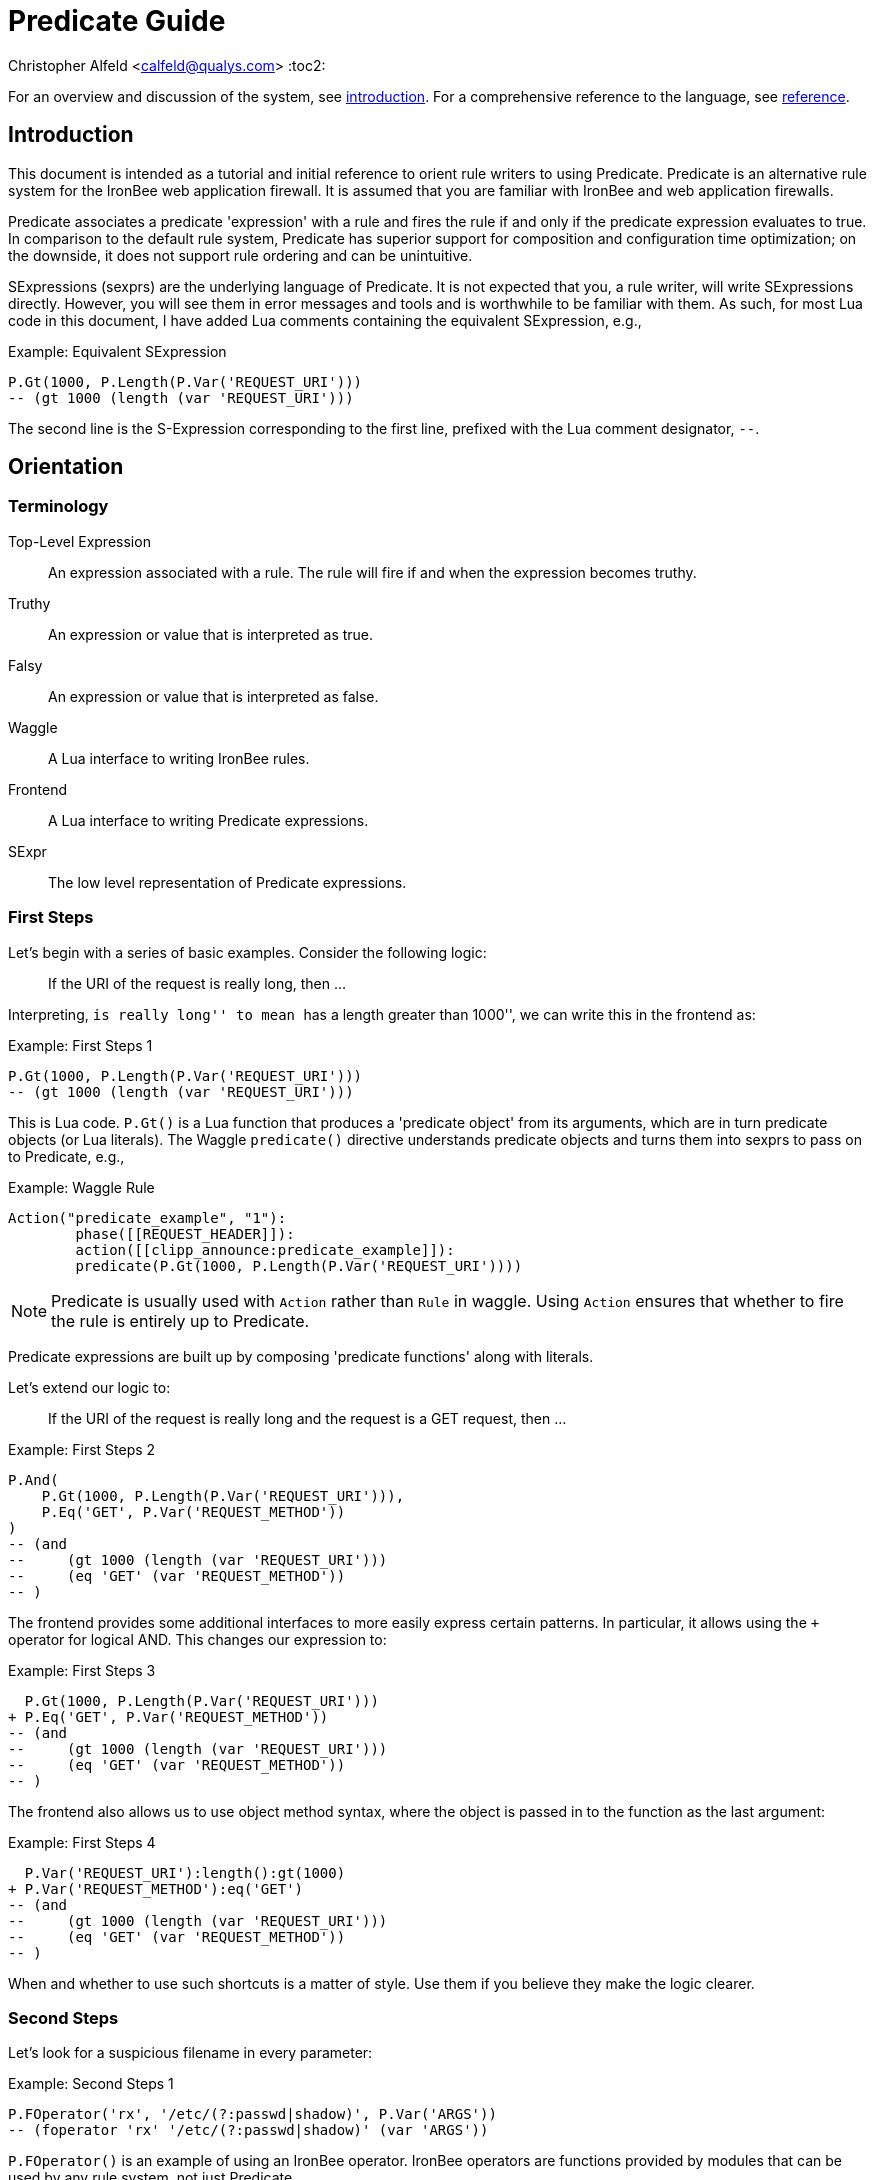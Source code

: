 ////
This file is intended to be read in HTML via translation with asciidoc.
////

= Predicate Guide

Christopher Alfeld <calfeld@qualys.com>
:toc2:

For an overview and discussion of the system, see link:introduction.html[introduction].  For a comprehensive reference to the language, see link:reference.html[reference].

Introduction
------------

This document is intended as a tutorial and initial reference to orient rule writers to using Predicate.  Predicate is an alternative rule system for the IronBee web application firewall.  It is assumed that you are familiar with IronBee and web application firewalls.

Predicate associates a predicate 'expression' with a rule and fires the rule if and only if the predicate expression evaluates to true.  In comparison to the default rule system, Predicate has superior support for composition and configuration time optimization; on the downside, it does not support rule ordering and can be unintuitive.

SExpressions (sexprs) are the underlying language of Predicate.  It is not expected that you, a rule writer, will write SExpressions directly.  However, you will see them in error messages and tools and is worthwhile to be familiar with them.  As such, for most Lua code in this document, I have added Lua comments containing the equivalent SExpression, e.g.,

.Example: Equivalent SExpression
----
P.Gt(1000, P.Length(P.Var('REQUEST_URI')))
-- (gt 1000 (length (var 'REQUEST_URI')))
----

The second line is the S-Expression corresponding to the first line, prefixed with the Lua comment designator, `--`.

Orientation
-----------

Terminology
~~~~~~~~~~~

Top-Level Expression::
  An expression associated with a rule.  The rule will fire if and when the expression becomes truthy.

Truthy::
  An expression or value that is interpreted as true.

Falsy::
  An expression or value that is interpreted as false.

Waggle::
  A Lua interface to writing IronBee rules.

Frontend::
  A Lua interface to writing Predicate expressions.

SExpr::
  The low level representation of Predicate expressions.

First Steps
~~~~~~~~~~~

Let's begin with a series of basic examples.  Consider the following logic:

[quote]
If the URI of the request is really long, then ...

Interpreting, ``is really long'' to mean ``has a length greater than 1000'', we can write this in the frontend as:

.Example: First Steps 1
----
P.Gt(1000, P.Length(P.Var('REQUEST_URI')))
-- (gt 1000 (length (var 'REQUEST_URI')))
----

This is Lua code.  `P.Gt()` is a Lua function that produces a 'predicate object' from its arguments, which are in turn predicate objects (or Lua literals).  The Waggle `predicate()` directive understands predicate objects and turns them into sexprs to pass on to Predicate, e.g.,

.Example: Waggle Rule
----
Action("predicate_example", "1"):
	phase([[REQUEST_HEADER]]):
	action([[clipp_announce:predicate_example]]):
	predicate(P.Gt(1000, P.Length(P.Var('REQUEST_URI'))))
----

[NOTE]
Predicate is usually used with `Action` rather than `Rule` in waggle.  Using `Action` ensures that whether to fire the rule is entirely up to Predicate.

Predicate expressions are built up by composing 'predicate functions' along with literals.

Let's extend our logic to:

[quote]
If the URI of the request is really long and the request is a GET request, then ...

.Example: First Steps 2
----
P.And(
    P.Gt(1000, P.Length(P.Var('REQUEST_URI'))),
    P.Eq('GET', P.Var('REQUEST_METHOD'))
)
-- (and
--     (gt 1000 (length (var 'REQUEST_URI')))
--     (eq 'GET' (var 'REQUEST_METHOD'))
-- )
----

The frontend provides some additional interfaces to more easily express certain patterns.  In particular, it allows using the `+` operator for logical AND.  This changes our expression to:

.Example: First Steps 3
----
  P.Gt(1000, P.Length(P.Var('REQUEST_URI')))
+ P.Eq('GET', P.Var('REQUEST_METHOD'))
-- (and
--     (gt 1000 (length (var 'REQUEST_URI')))
--     (eq 'GET' (var 'REQUEST_METHOD'))
-- )
----

The frontend also allows us to use object method syntax, where the object is passed in to the function as the last argument:

.Example: First Steps 4
----
  P.Var('REQUEST_URI'):length():gt(1000)
+ P.Var('REQUEST_METHOD'):eq('GET')
-- (and
--     (gt 1000 (length (var 'REQUEST_URI')))
--     (eq 'GET' (var 'REQUEST_METHOD'))
-- )
----

When and whether to use such shortcuts is a matter of style.  Use them if you believe they make the logic clearer.

Second Steps
~~~~~~~~~~~~

Let's look for a suspicious filename in every parameter:

.Example: Second Steps 1
----
P.FOperator('rx', '/etc/(?:passwd|shadow)', P.Var('ARGS'))
-- (foperator 'rx' '/etc/(?:passwd|shadow)' (var 'ARGS'))
----

`P.FOperator()` is an example of using an IronBee operator.  IronBee operators are functions provided by modules that can be used by any rule system, not just Predicate.

[NOTE]
See <<s.operator_and_foperator,Operator and FOperator>> for discussion on why `P.FOperator()` is used here.

Now let's limit to only GET and POST requests:

.Example: Second Steps 2
----
P.And(
    P.FOperator('rx', '/etc/(?:passwd|shadow)', P.Var('ARGS')),
    P.Or(
        P.Eq('GET', P.Var('REQUEST_METHOD')),
        P.Eq('POST', P.Var('REQUEST_METHOD'))
    )
)
-- (and
--     (foperator 'rx' '/etc/(?:passwd|shadow)' (var 'ARGS'))
--     (or
--         (eq 'GET' (var 'REQUEST_METHOD'))
--         (eq 'POST' (var 'REQUEST_METHOD'))
--     )
-- )
----

There is a shortcut for logical OR, `/`.  Using that and our other alternatives:

.Example: Second Steps 3
----
  P.Var('ARGS'):foperator('rx', '/etc/(?:passwd|shadow)')
+ (
      P.Var('REQUEST_METHOD'):eq('GET')
    / P.Var('REQUEST_METHOD'):eq('POST')
  )
-- (and
--     (foperator 'rx' '/etc/(?:passwd|shadow)' (var 'ARGS'))
--     (or
--         (eq 'GET' (var 'REQUEST_METHOD'))
--         (eq 'POST' (var 'REQUEST_METHOD'))
--     )
-- )
----

[[s.composition]]
Composition
~~~~~~~~~~~

A primary motivation for Predicate is to allow easy composition of rule logic.  The previous examples have not directly taken advantage of that.  Since we are writing our Predicate expressions in Lua when can make use of Lua features such as variables and functions to compose logic.

Let's factor out some common pieces of logic, such as ``is a GET request'':

.Example: `IsGet`
----
local IsGet = P.Var('REQUEST_METHOD'):eq('GET')
-- (eq 'GET' (var 'REQUEST_METHOD))
----

And ``is a POST request'':

.Example: `IsPost`
----
local IsPost = P.Var('REQUEST_METHOD'):eq('POST')
-- (eq 'POST' (var 'REQUEST_METHOD))
----

The example from the previous section then becomes:

.Example: Composition
----
  P.Var('ARGS'):foperator('rx', '/etc/(?:passwd|shadow)')
+ (IsGet / IsPost)
-- (and
--     (foperator 'rx' '/etc/(?:passwd|shadow)' (var 'ARGS'))
--     (or
--         (eq 'GET' (var 'REQUEST_METHOD'))
--         (eq 'POST' (var 'REQUEST_METHOD'))
--     )
-- )
----

Note how the use of intermediate Lua variables to hold pieces of expressions does not affect the resulting sexpr.  I.e., this sort of composition is at the Lua level and happens before conversion to an sexpr.  For a way to do composition post-sexpr, see <<s.templates,Templates>>.

We are not limited to variables.  Consider:

[quote]
Header X is longer than 1000 bytes.

First, let's define a function to find the value of the ``Header X'':

.Example: `RequestHeader`
----
local function RequestHeader(which)
    return P.Sub(which, P.Var('REQUEST_HEADERS'))
end
----

This function takes the name of a header and provides a predicate object representing the value of that header.  It uses a new function, `P.Sub()`, which is used to select a specific member from a collection.

We can now use `RequestHeader()` to define a notion of a long header:

.Example: `LongHeader`
----
local function LongHeader(which)
    return RequestHeader(which):length():gt(1000)
end
----

We can now use `LongHeader()` to express:

[quote]
The Host header is longer than 1000 bytes.

.Example: `LongHeader` usage
----
LongHeader('HOST')
-- (gt 1000 (length (sub 'Host' (var 'REQUEST_HEADERS))))
----

There is additional value to reusing pieces of logic.  Predicate automatically detects any reused expressions across all Predicate expressions and only evaluates them once, reusing the result.  This reuse can provide significant performance benefits.

Configuration Time
~~~~~~~~~~~~~~~~~~

IronBee operates at two different times.  At configuration time, it interprets its configuration and sets up any data structures it needs to evaluate traffic.  At runtime (also called evaluation time), it interprets web traffic, determines which rules should be fired (involves evaluating predicate expressions), and fires those rules.

When using Predicate, there is a further distinction to be made at configuration time.  There is computation that occurs in Lua and computation that occurs in Predicate.  In Lua, the Lua code is executed to produce predicate objects which are turned into sexprs.  Those sexprs are then passed to Predicate.  Predicate merges all sexprs together and, once it has everything, performs validation and optimization passes.

This division has a number of implications.  Two important ones are:

1. Some warnings and errors occur at the close of a configuration context and are in terms of sexprs rather than Lua code.  In most cases, the Lua file and line number are provided with the error message.
2. Since Lua based composition is performed in Lua, the resulting SExprs that are communicated to Predicate can become quite large.

The use of <<s.templates,Templates>> can alleviate both of these problems.

Many Predicate functions support configuration time evaluation if all of their arguments are known at configuration time.  For example, consider setting a policy variable in Lua:

.Example: Policy Variable
----
-- Change this to true to apply rule to Post requests.
local ApplyToPost = false
----

And then using it in a predicate expression, where `something_complicated` is some complex logic:

.Example: Using a Policy Variable
----
(IsGet / (ApplyToPost + IsPost)) + something_complicated
-- (and
--   (or
--     (eq 'GET' (var 'REQUEST_METHOD'))
--     (and (false) (eq 'POST' (var 'REQUEST_METHOD')))
--   )
--   something_complicated
-- )
----

Since `ApplyToPost` is false, this expressions will always be false, no matter what `something_complicated` turns out to be.  Predicate understands this and transforms the entire expression to false at configuration time. These transformations allows for easy configuration or customization of rules while paying the performance cost only once, at configuration time.

Expressions and the DAG
~~~~~~~~~~~~~~~~~~~~~~~

Any predicate expression can be represented as a tree.  For example:

.Example: Expression 1
----
  P.Var('ARGS'):foperator('rx', '/etc/(?:passwd|shadow)')
+ (IsGet / IsPost)
-- (and
--     (foperator 'rx' '/etc/(?:passwd|shadow)' (var 'ARGS'))
--     (or
--         (eq 'GET' (var 'REQUEST_METHOD'))
--         (eq 'POST' (var 'REQUEST_METHOD'))
--     )
-- )
----

Corresponds to:

.Expression 1 as Tree
image::guide_1.png[Expression 1 as Tree]

(All of the images in this section were generated via the <<s.pp_dot,`pp_dot`>> tool.)

The DAG (directed acyclic graph) is the heart of Predicate.  It is initially generated by taking the trees from the predicate expressions of every rule and merging common subtrees together.

For example, consider this expression/tree:

.Example: Expressions 2
----
  P.Gt(1000, P.Length(P.Var('REQUEST_URI')))
+ (IsGet / IsPost)
-- (and
--     (gt 1000 (length (var 'REQUEST_URI')))
--     (or
--         (eq 'GET' (var 'REQUEST_METHOD'))
--         (eq 'POST' (var 'REQUEST_METHOD'))
--     )
-- )
----

.Expression 2 as Tree
image::guide_2.png[Expression 2 as Tree]

We can add both of these expressions to the DAG, merging common subtrees, to end up with:

.Expression 1 and 2 as DAG
image::guide_3.png[Expression 1 and 2 as DAG]

Merging common subexpressions enables cross-expression optimization and result sharing.

One DAG per Context
^^^^^^^^^^^^^^^^^^^

Every configuration context has its own DAG.  Each context also inherits any rules and associated predicate expressions from its parent context.  Having per-context DAGs allows for differing policy to simplify each DAG in different ways.

DAG Lifecycle
^^^^^^^^^^^^^

A DAG goes through a sequence of changes once all expression trees are known.

1. All expression trees are combined to create the initial DAG, merging any common subtrees.
2. A validation pass is performed, in which every node does a number of sanity checks.
3. A transformation pass is performed, in which every node is allowed to manipulate the DAG.  For example, `(not (true))` will transform into a falsy value.
4. Repeat step 3 until the DAG doesn't change, i.e., there is nothing more to transform.
5. A final validation pass is performed.

After this process completes, the DAG is fixed.  It will never again change in structure and can be used for evaluation.

DAG Evaluation
^^^^^^^^^^^^^^

DAG Evaluation is the process by which the values of nodes in the DAG are determined.  When a node associated with a rule becomes truthy, that rule is fired.  A DAG is evaluated on a per-transaction basis.

Values
~~~~~~

We have made it this far without actually worrying about what the value returned by a function is.  As an example of how values can be complex, consider the following expressions:

.Example: Expression
----
P.Var('ARGS'):sub('a'):length():gt(5)
-- (gt 5 (length (sub 'a' (var 'ARGS'))))
----

And consider the expression in the context of the following request:

.Example: Request
----
GET /example?a=123&a=123456
----

Here there are two parameters (members of `ARGS`) named `a`, one of which is longer than 5 bytes and one of which is not.  How do we interpret the expression in this situation?

In a boolean sense, the expression is truthy and can accurately be interpreted as:

[quote]
Does any member of `ARGS` named `a` have length greater than 5.

As we will see, the actual value of the expression is:

.Example: Value
----
[a:'123456']
----

The result of any expression, including any literal, is called a 'Value'.  A Value is a name, a type, and a value.  Names are always strings.  At present, the possible types with their values are:

String::
  A sequence of bytes, possibly including NULs.

Number::
  A signed integer.

Float::
  A signed floating point.

List::
  A list of Values.

In addition, there is a not-a-value Value called 'null' and written `:` (The null Value has no name or value).  In Lua, it is available as `P.Null`.

In Predicate, null and any empty list are falsy.  All other Values are truthy.

There is a subset of the sexpression grammar to describe values.  Lists are enclosed in brackets, and names, when present, are specified via `name:value`.  Here are some examples:

.Example: Literals
----
1.23
'Hello World'
['x' 'y' 'z']
named_list:[a:1 b:2 c:3]
----

There are a few more complications.  Consider the expression:

.Example: Finished and Unfinished
----
P.Not(P.FOperator('rx' 'foo', P.Var('ARGS'))
-- (not (foperator 'rx' 'foo' (var 'ARGS')))
----

Meaning

[quote]
There is no argument with value containing `foo`.

The `ARGS` collection begins each transaction empty, potentially grows after the request URI is parsed, and potentially grows again once the body is parsed.  Imagine we have seen the URI but not the body.  If an argument containing `foo` appears in the URI, then this expression must be falsy, but if it does not, we cannot yet say whether it is truthy or falsy.  Instead, we must wait for the request body to be parsed.

To accommodate `foo` appearing only in the body, Predicate allows list Values to grow.  The result of `P.Var('ARGS')` begins as an empty list and may grow later.  List Values are only allowed to grow, they may never shrink or change earlier elements.  A consequence of this is that expressions may change from falsy to truthy but never from truthy to falsy.  This allows Predicate to begin this expression as falsy and change it to truthy after the request body.

But if `foo` appears in the URI, we want to know that the expression is falsy immediately, if for no other reason than to not spend time evaluating it later.  To accommodate this, every node has a notion of finished or not.  Once a node is finished, it may not modify its list Value.

With this in hand, we can now describe how the expressions works:

- `P.Var('ARGS')` begins empty and unfinished.  After the request URI is parsed, it may add any arguments in the request URI but stays unfinished.  After the request body is parsed, it may add any arguments in the request body and becomes finished, knowing that no more arguments can appear.
- `P.FOperator('rx', 'foo', ...)` begins by checking its last argument.  As that argument is an empty list, `P.FOperator()s` Value is an empty list.  As that argument is unfinished, `P.FOperator()` is unfinished.  When values are added to its last argument, it checks the new values and adds any that contain `foo` to its Value.  Only when its second argument becomes finished, does it also become finished.
- `P.Not(...)` begins by checking its argument.  As its argument is falsy and unfinished, `P.Not()` must be falsy and unfinished.  It must be falsy because its argument may become truthy in the future: if `P.Not()` start truthy, it would have to change to falsy at that point, but functions are not allowed to change from truthy to falsy.  `P.Not()` must remain falsy until it knows its result will not change, either when its argument becomes truthy (in which case, `P.Not()` knows itself will be falsy and can be finished) or when its argument becomes finished.  In the example, if an argument containing `foo` appears in the request URI, then the first argument becomes truthy and `P.Not()` can become finished and falsy.  If an argument containing `foo` never appears, that `P.Not()` can only become truthy and finished after its argument becomes falsy and finished; which happens after the request body.

These details can become complicated.  It works out that `P.Not()` (and its related functions such as `P.Nand()`) are the main case where these details matter.  In most other cases, it suffices to understand that if there are multiple values, a Predicate expression is truthy if it is ``true'' for any of the values.  See <<s.functions,Functions>> for additional discussion.

[[s.templates]]
Templates
---------

Templates are a feature for doing simple substitutions in the backend.  They are similar to simple Lua functions, but doing the substitutions in the backend has several advantages, including:

1. Reduces initial sexpression length and complexity.  In large rule sets, this can have noticeable performance implications.  In all cases, it can simplify the pre-transformation DAG making it easier to understand.
2. Produces better error messages by allowing them to refer to the template name.

Consider the Lua functions from <<s.composition,Composition>>.

.Example: Functions from Composition
----
local function RequestHeader(which)
    return P.Sub(which, P.Var('REQUEST_HEADERS'))
end
local function LongHeader(which)
    return RequestHeader(which):length():gt(1000)
end
----

These simply replace part of an expression with an argument (`which`).  That sort of direct substitution can be expressed via templates:

.Example: Templates
----
PUtil.Define('RequestHeader', ['which'],
    P.Sub(P.Ref('which'), P.Var('REQUEST_HEADERS'))
)
-- (sub (ref 'which') (var 'REQUEST_HEADERS'))
PUtil.Define('LongHeader', ['which'],
  P.RequestHeader(P.Ref('which')):length():gt(1000)
)
-- (gt 1000 (length (RequestHeader (ref 'which'))))

P.LongHeader('HOST')
-- (LongHeader 'HOST')
----

The main limitation of templates is that they can only do simple substitutions.  Here is an example of a Lua function that has no easy template equivalent:

.Example: EtcFile
----
local function EtcFile(filename)
    return P.Rx('^/etc/' .. filename .. '$', P.Var('REQUEST_URI'))
end
----

`EtcFile` constructs a regexp string from an argument; a task easily done in Lua but difficult in Predicate.  `EtcFile` is best implemented as a Lua function, not as a template.

See link:reference.html[reference] and link:template.html[template] for additional discussion.

[[s.functions]]
Functions
---------

This section provides an overview of the Predicate standard library.  For a complete description, see link:reference.html[reference].  Also remember that any IronBee transformation or operator can be used in Predicate.

There are a few common concepts that tie Predicate functions together and provide for a consistent interface.   The most important of these concepts are 'Primary', 'Map', and 'Filter'.

Primary functions take a single ``primary'' argument as input and use any other arguments as ``configuration''.  For example, `P.Operator(op, parameter, input)` treats `input` as the primary argument and `op` and `parameter` as configuration: they inform how to process the primary argument.  In all cases, the primary argument is last.  This final position interacts well with the object method syntax, e.g.,

.Example: Object Method Syntax and Primary Arguments
----
P.Var('ARGS'):operator('rx', '(\w+)=(\w+)')
-- (operator 'rx' '(\w+)=(\w+)' (var 'ARGS'))
----

Primary functions are null and unfinished until all their secondary arguments are finished (secondary arguments are often but not always literals).

Map functions are Primary functions that apply a subfunction to every subvalue of their primary argument.  The result of a Map function is the values of the subfunction.  If the primary argument is not a list, then they apply the subfunction to the primary argument.  For example:

.Example: Map Functions
----
P.Neg(2)
-- (neg 2)
-- Result: -2

P.Neg({1, 2, 3})
-- (neg [1 2 3])
-- Result: [-1 -2 -3]
----

Filter functions are Primary functions that apply a subfunction to every subvalue.  The result of a Filter function is the inputs for which the subfunction is truthy.  If the primary argument is not a list, then a Filter function returns the primary argument if the subfunction is truthy for it and null otherwise.  For example:

.Example: Filter Functions
----
P.Eq(2, 2)
-- (eq 2 2)
-- Result: 2

P.Eq(2, 3)
-- (eq 2 3)
-- Result: :

P.Eq(2, {1, 2, 3, 2})
-- (eq 2 [1 2 3 2])
-- Result: [2 2]
----

See link:reference.html[reference] for additional concepts and discussion.

The standard library is divided into several sublibraries.  These are each briefly described below and are completely described in link:reference.html[reference].

Boolean
~~~~~~~

Predicate directly provides three basic boolean connectives: `and`, `or`, and `not`.  The frontend adds several others implemented in terms of them: `xor`, `nxor`, `nand`, and `nor`.  E.g.,

.Example: `P.Xor()`
----
P.Xor(a, b)
-- (or (and a (not b)) (and (not a) b))
----

The frontend also provides a variety of shortcuts:

- `a + b` is equivalent to `P.And(a, b)`.
- `a / b` is equivalent to `P.Or(a, b)`.
- `-a` is equivalent to `P.Not(a)`.
- `a - b` is equivalent to `a + (-b)`
- `P.Xor(a, b)` is equivalent to `(a - b) + (b - a)`.
- `a ^ b` is equivalent to `P.Xor(a, b)`.
- `P.Nand(a, b)` is equivalent to `-(a + b)`.
- `P.Nor(a, b)` is equivalent to `-(a / b)`.
- `P.Nxor(a, b)` is equivalent to `-(a ^ b)`.

Finally, there are canonical constants for providing true and false values:

.Example: `P.True and P.False`
----
P.True
-- (true)

P.False
-- (false)
----

The expressions `(true)` and `(false)` produce canonical truthy and falsy values, respectively.  These are: `[:'']` for true, and `:` for false.

Finally, there is an if statement: `P.If(p, t, f)`, which takes the value of `t` if `p` is truthy and `f` if `p` is falsy.

List
~~~~

Predicate provides a variety of functions for manipulating lists, including: manipulating names of elements, concatenation, construction, selecting specific elements, flattening lists of lists, and more.

String
~~~~~~

Predicate provides a regexp based string replacement function and a length function.

Filters
~~~~~~~

Predicate provides filters for all the user operations: equality, less than, etc.  It also provides filters for selecting by name.

Predicates
~~~~~~~~~~

Predicates test arguments.  There are predicates for length, being finished, being a literal, and being a list.

Math
~~~~

Predicate provides the usual arithmetic operations along with min and max.

Phase
~~~~~

Predicate provides functions for carefully controlling how expressions interact with the current phase of evaluation.  These are rarely needed.

IronBee
~~~~~~~

Predicate provides functions to access operators, transformations, and vars.  If the `constant` module is being used, a function for accessing constants is also available.

Development
~~~~~~~~~~~

Predicates provides functions for testing and expression development.  The most important for a rule writer is `P.P()`.

`P.P()` takes one or more arguments.  Its result is always that of its final argument.  When evaluated, it outputs the value of all arguments to standard error.  This allows it to be used like a print statement inside an expression, e.g.,

.Example: `P.P()`
----
P.P('Top Result = ', P.And(
    P.Gt(1000, P.Length(P.Var('REQUEST_URI'))),
    P.Eq('GET', P.P('REQUEST_METHOD = ', P.Var('REQUEST_METHOD')))
)
-- (p 'Top Result = ' (and
--     (gt 1000 (length (var 'REQUEST_URI')))
--     (eq 'GET' (p 'REQUEST_METHOD =  (var 'REQUEST_METHOD')))
-- ))
----

When this expression is evaluated, the result of the expression as the whole and of `P.Var('REQUEST_METHOD')` will be written to standard error.

Be aware that `P.P()` only outputs when actually evaluated.  It may not be evaluated for various reasons including: a higher level boolean determined that it need not be; it was evaluated earlier and finished.

Templates
~~~~~~~~~

Predicate provides the `P.Ref()` function for use in templates.  See <<s.templates,Templates>>.

Specific Advice
---------------

This section contains specific topics that have come up frequently.

Phaseless Rules
~~~~~~~~~~~~~~~

Predicate rules do not need to be tied to a specific phase.  If a phase for them is specified, they are evaluated only in that phase and executed if they are truthy in that phase.  If no phase is specified, they are evaluated
appropriately and executed at the earliest phase they are truthy in.

[[s.operator_and_foperator]]
Operator and FOperator
~~~~~~~~~~~~~~~~~~~~~~

IronBee operators take an input and produce two outputs:

1. A true or false value.
2. Optionally, a ``capture collection''.  A capture collection is always either null or a list value.  Examples, including the captures from a regular expression match.

Predicate provides two functions to invoke operators, `P.Operator()` and `P.FOperator()`.  The both act like filters in that they only produce results for inputs for which the operator returns true.  They differ in the results they produce: `P.Operator()` produces the capture collections while `P.FOperator()` produces the passing inputs.

As a rule of thumb: If you don't care about the capture collection, use `P.FOperator()`.

As with any map-like or filter function, both functions behave differently when their input is not a list Value.  In that case, if the operator returns false, both functions produce null.  If the operator returns true, `P.Operator()` returns the capture collection and `P.FOperator()` returns the input.

There is a rare edge case: if an input is null, the output of `P.FOperator()` is always null and the output of `P.Operator()` is likely always falsy (either `[]` or null).  In such a situation, it can be difficult to determine whether the operator returned true or false.  In the future, another operator function may be introduced which outputs true or false depending on what the operator returns.  Until then, if this situation matters to you, you must either explicitly test the input for nullness or use `P.Operator()` and explicitly check if the result is a (empty) list or null.

Short-Circuited Boolean Functions
~~~~~~~~~~~~~~~~~~~~~~~~~~~~~~~~~

The logical ``or'' and ``and'' functions come in short-circuited and non-short-circuited flavors.  The short-circuited flavors are `P.OrSC()` and `P.AndSC()` and the non-short-circuited flavors are `P.And()` and `P.Or()`.

It may be tempting to always use the short-circuited flavors based on experience with other programming languages, but this temptation should be resisted.  The non-short-circuited flavors have a significant advantage in that they do not care about the order of the arguments.  For example, the following two expressions are equivalent, will merge in the DAG, and only be evaluated once:

.Example: `P.Or()`
----
P.Or(x, y)
P.Or(y, x)
----

As such, the non-short-circuited versions should be preferred except in cases when you know that evaluating a certain argument will be much more expensive than the others.  In such cases, consider using `P.If()` instead if it makes such dependence clearer, e.g.,

.Example: Short-Circuiting
----
-- Worst.
P.And(should_do_expensive_check, expensive_check)
-- Bad.
P.AndSC(should_do_expensive_check, expensive_check)
-- Better.
P.If(should_do_expensive_check, expensive_check)
----

Finally, note that if `should_do_expensive_check` is known at configuration time, all of these will transform appropriately.  The only case where short-circuiting matters is when `should_do_expensive_check` is only known at run time and `expensive_check` is expensive relative to `should_do_expensive_check`.

The PushName-Flatten Idiom
~~~~~~~~~~~~~~~~~~~~~~~~~~

Consider applying a regular expression to a list of inputs:

.Example: Rx Captures...
----
P.Operator('rx', '\w{3}', [a:'123foo' b:'  bar-'])
-- (operator 'rx' '\w{3}' [a:'123foo' b:'  bar-'])
-- Result: [a:[0:'foo'] b:[0:'bar']
----

You know the capture collections will be a single element and you'd rather interact with those elements than the entire collection.  You could flatten:

.Example: ... with `P.Flatten()` ...
----
P.Operator('rx', '\w{3}', [a:'123foo' b:'  bar-']):flatten()
-- (flatten (operator 'rx' '\w{3}' [a:'123foo' b:'  bar-']))
-- Result: [0:'foo' 0:'bar']
----

This result has the values you want but has lost the names.  If you care about the names, you want to push them down first:

.Example: ... And with `P.PushName()`
----
P.Operator('rx', '\w{3}', [a:'123foo' b:'  bar-']):pushName():flatten()
-- (flatten (pushName (operator 'rx' '\w{3}' [a:'123foo' b:'  bar-'])))
-- Result: [a:'foo' b:'bar']
----

This combination of `P.PushName()` and `P.Flatten()` occurs regularly and is the PushName-Flatten idiom.

Tools
-----

PredicateTrace
~~~~~~~~~~~~~~

PredicateTrace is a feature of the IronBee Predicate Rules module.  When turned on, it outputs the DAG 'with the value of each node' at the end of every phase.  It can be further be limited to only show the portions of the DAG that correspond to specific rules.

To use PredicateTrace add the `PredicateTrace` directive to your configuration file, specifying the trace file and rule ids to trace.  Run IronBee (e.g., with clipp) and then run `predicate/render_ptrace.rb` on the resulting trace file.  The output will be an HTML file.

See link:ptrace.pdf[] for details.

PP
~~

PP is a program (`predicate/pp.rb`) that can be run on a Waggle file containing Predicate rules.  It will extract all Predicate expressions from those rules, validate them, and produce an annotated HTML report that includes the sexprs, issues, and graphs.

See link:pp.pdf[].

[[s.pp_dot]]
PP Dot
~~~~~~

PP Dot is a program (`predicate/pp_dot`) which PP uses to generate all its images.  It can also be used directly.  It takes sexpressions (possibly with labels) on standard in, one per line, and draws them according to the mode.  Current modes include:

Tree::
  Draw each sexpression as a tree.  Does no subtree merging, transformation, or validation.  Does not support labels or template definitions.

Expr::
  Draw each sexpression as a graph.  Does subtree merging, transformation, and validation on a per-expression basis but not between expressions.  Does support template definitions.  Does not support labels.

Graph::
  Combine all sexpressions into a graph.  Does subtree merging, transformation, and validation on the entire graph.  Does support labels and template definitions.

If labels are supported they can be attached to sexpression by placing them before the sexpression on the line followed by a space.

Templates may be defined via a ``Define'' line, e.g.:

.Example: Define
----
Define LongHeader which,length (gt (ref 'length') (sub (ref 'which') (var 'REQUEST_HEADERS')))
----

All drawings are done via http://www.graphviz.org[GraphViz] dot format.

As an example, for the input:

.Example: PP Dot
----
Define LongHeader which,length (gt (ref 'length') (sub (ref 'which') (var 'REQUEST_HEADERS')))
root1 (LongHeader 'Host' 1000)
root2 (and (LongHeader 'Content-Length' 10) (eq 'GET' (var 'REQUEST_METHOD')))
----

The following two graphs are produced:

.Pre-Transformation Graph
image::guide_4.png[Pre-Transformation Graph]
.Post-Transformation Graph
image::guide_5.png[Post-Transformation Graph]

